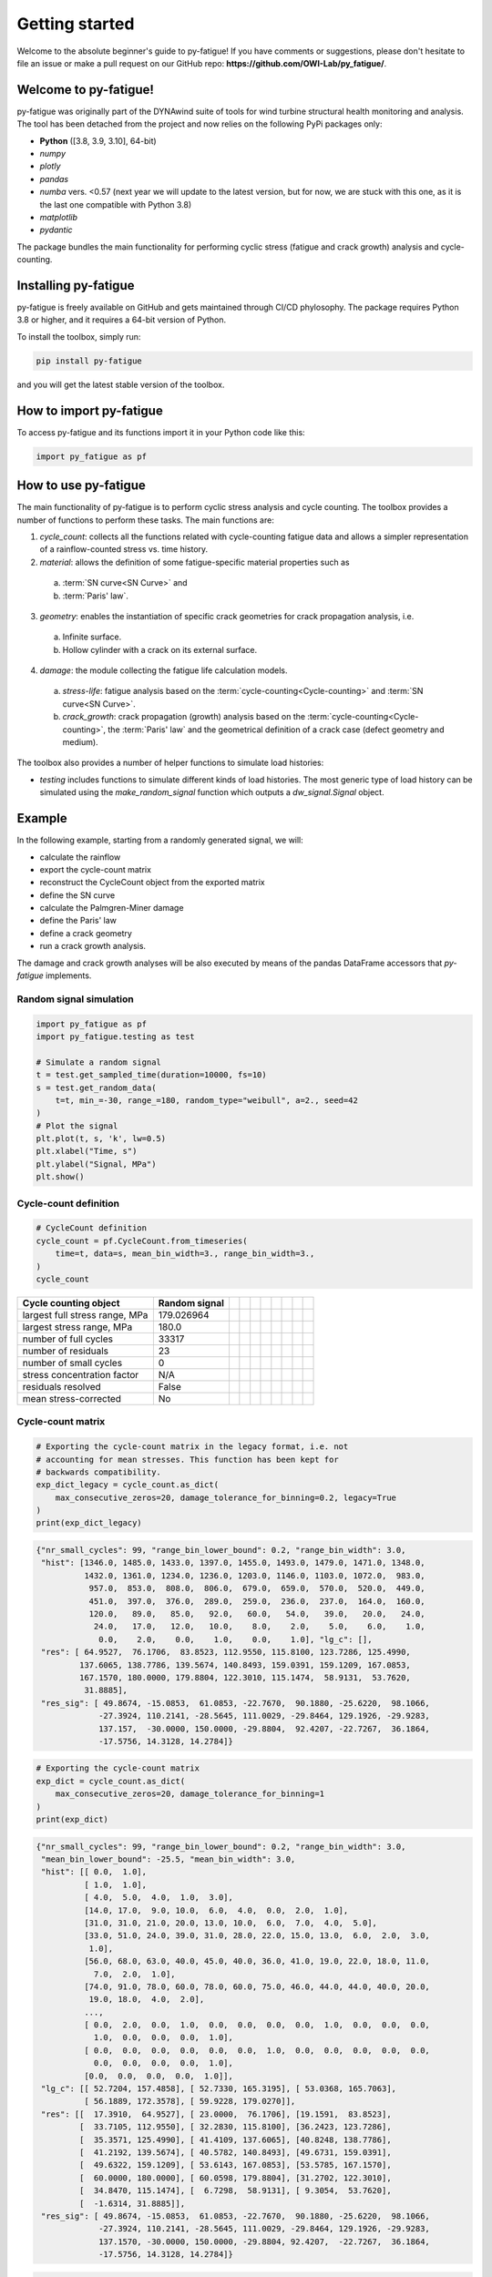 Getting started
================

Welcome to the absolute beginner's guide to py-fatigue! If you have comments or
suggestions, please don't hesitate to file an issue or make a pull request on
our GitHub repo: **https://github.com/OWI-Lab/py_fatigue/**.

Welcome to py-fatigue!
----------------------

py-fatigue was originally part of the DYNAwind suite of tools for wind
turbine structural health monitoring and analysis. The tool has been detached
from the project and now relies on the following PyPi packages only:

- **Python** ([3.8, 3.9, 3.10], 64-bit)
- `numpy`
- `plotly`
- `pandas`
- `numba` vers. <0.57 (next year we will update to the latest version, but for now, we are stuck with this one, as it is the last one compatible with Python 3.8)
- `matplotlib`
- `pydantic`

The package bundles the main functionality for performing cyclic stress
(fatigue and crack growth) analysis and cycle-counting.

Installing py-fatigue
---------------------

py-fatigue is freely available on GitHub and gets maintained through CI/CD phylosophy. The package requires Python 3.8 or higher, and it requires a 64-bit version of Python.

To install the toolbox, simply run:
    
.. code-block:: bash

    pip install py-fatigue

and you will get the latest stable version of the toolbox.



How to import py-fatigue
------------------------

To access py-fatigue and its functions import it in your Python code like this:

.. code-block:: python

    import py_fatigue as pf

How to use py-fatigue
---------------------

The main functionality of py-fatigue is to perform cyclic stress analysis and
cycle counting. The toolbox provides a number of functions to perform these
tasks. The main functions are:

1. `cycle_count`: collects all the functions related with cycle-counting fatigue data and allows a simpler representation of a rainflow-counted stress vs. time history.
2. `material`: allows the definition of some fatigue-specific material properties such as 

  a. :term:`SN curve<SN Curve>` and
  b. :term:`Paris' law`.

3. `geometry`: enables the instantiation of specific crack geometries for crack propagation analysis, i.e.

  a. Infinite surface.
  b. Hollow cylinder with a crack on its external surface.

4. `damage`: the module collecting the fatigue life calculation models.

  a. `stress-life`: fatigue analysis based on the :term:`cycle-counting<Cycle-counting>` and :term:`SN curve<SN Curve>`.
  b. `crack_growth`: crack propagation (growth) analysis based on  the :term:`cycle-counting<Cycle-counting>`, the :term:`Paris' law` and the geometrical definition of a crack case (defect geometry and medium).

The toolbox also provides a number of helper functions to simulate load
histories:

-   `testing` includes functions to simulate different kinds of load histories. The most generic type of load history can be simulated using the `make_random_signal` function which outputs a `dw_signal.Signal` object.

Example
-------

In the following example, starting from a randomly generated signal, we will:

- calculate the rainflow
- export the cycle-count matrix
- reconstruct the CycleCount object from the exported matrix
- define the SN curve
- calculate the Palmgren-Miner damage
- define the Paris' law
- define a crack geometry
- run a crack growth analysis.

The damage and crack growth analyses will be also executed by means of
the pandas DataFrame accessors that `py-fatigue` implements.

Random signal simulation
~~~~~~~~~~~~~~~~~~~~~~~~

.. code-block:: python

  import py_fatigue as pf
  import py_fatigue.testing as test

  # Simulate a random signal
  t = test.get_sampled_time(duration=10000, fs=10)
  s = test.get_random_data(
      t=t, min_=-30, range_=180, random_type="weibull", a=2., seed=42
  )
  # Plot the signal
  plt.plot(t, s, 'k', lw=0.5)
  plt.xlabel("Time, s")
  plt.ylabel("Signal, MPa")
  plt.show()

.. image:: ../_static/_img/user_guide/make_random_signal_1.png

Cycle-count definition
~~~~~~~~~~~~~~~~~~~~~~

.. code-block:: python

  # CycleCount definition
  cycle_count = pf.CycleCount.from_timeseries(
      time=t, data=s, mean_bin_width=3., range_bin_width=3.,
  )
  cycle_count

.. table:: 

    ================================= ================ === === === === === === === === 
    Cycle counting object             Random signal                                   
    ================================= ================ === === === === === === === === 
    largest full stress range, MPa    179.026964                                 
    largest stress range, MPa         180.0                                            
    number of full cycles             33317                                            
    number of residuals               23                                              
    number of small cycles            0                                               
    stress concentration factor       N/A                                             
    residuals resolved                False                                           
    mean stress-corrected             No                                              
    ================================= ================ === === === === === === === === 

Cycle-count matrix
~~~~~~~~~~~~~~~~~~

.. code-block:: python

  # Exporting the cycle-count matrix in the legacy format, i.e. not 
  # accounting for mean stresses. This function has been kept for
  # backwards compatibility.
  exp_dict_legacy = cycle_count.as_dict(
      max_consecutive_zeros=20, damage_tolerance_for_binning=0.2, legacy=True
  )
  print(exp_dict_legacy)

.. code-block:: python

  {"nr_small_cycles": 99, "range_bin_lower_bound": 0.2, "range_bin_width": 3.0,
   "hist": [1346.0, 1485.0, 1433.0, 1397.0, 1455.0, 1493.0, 1479.0, 1471.0, 1348.0,
            1432.0, 1361.0, 1234.0, 1236.0, 1203.0, 1146.0, 1103.0, 1072.0,  983.0,
             957.0,  853.0,  808.0,  806.0,  679.0,  659.0,  570.0,  520.0,  449.0,
             451.0,  397.0,  376.0,  289.0,  259.0,  236.0,  237.0,  164.0,  160.0,
             120.0,   89.0,   85.0,   92.0,   60.0,   54.0,   39.0,   20.0,   24.0,
              24.0,   17.0,   12.0,   10.0,    8.0,    2.0,    5.0,    6.0,    1.0,
               0.0,    2.0,    0.0,    1.0,    0.0,    1.0], "lg_c": [],
   "res": [ 64.9527,  76.1706,  83.8523, 112.9550, 115.8100, 123.7286, 125.4990,
           137.6065, 138.7786, 139.5674, 140.8493, 159.0391, 159.1209, 167.0853,
           167.1570, 180.0000, 179.8804, 122.3010, 115.1474,  58.9131,  53.7620,
            31.8885],
   "res_sig": [ 49.8674, -15.0853,  61.0853, -22.7670,  90.1880, -25.6220,  98.1066,
               -27.3924, 110.2141, -28.5645, 111.0029, -29.8464, 129.1926, -29.9283,
               137.157,  -30.0000, 150.0000, -29.8804,  92.4207, -22.7267,  36.1864,
               -17.5756, 14.3128, 14.2784]}


.. code-block:: python

  # Exporting the cycle-count matrix
  exp_dict = cycle_count.as_dict(
      max_consecutive_zeros=20, damage_tolerance_for_binning=1
  )
  print(exp_dict)

.. code-block:: python

  {"nr_small_cycles": 99, "range_bin_lower_bound": 0.2, "range_bin_width": 3.0,
   "mean_bin_lower_bound": -25.5, "mean_bin_width": 3.0,
   "hist": [[ 0.0,  1.0],
            [ 1.0,  1.0],
            [ 4.0,  5.0,  4.0,  1.0,  3.0], 
            [14.0, 17.0,  9.0, 10.0,  6.0,  4.0,  0.0,  2.0,  1.0],
            [31.0, 31.0, 21.0, 20.0, 13.0, 10.0,  6.0,  7.0,  4.0,  5.0],
            [33.0, 51.0, 24.0, 39.0, 31.0, 28.0, 22.0, 15.0, 13.0,  6.0,  2.0,  3.0,
             1.0],
            [56.0, 68.0, 63.0, 40.0, 45.0, 40.0, 36.0, 41.0, 19.0, 22.0, 18.0, 11.0,
              7.0,  2.0,  1.0],
            [74.0, 91.0, 78.0, 60.0, 78.0, 60.0, 75.0, 46.0, 44.0, 44.0, 40.0, 20.0,
             19.0, 18.0,  4.0,  2.0],
            ...,
            [ 0.0,  2.0,  0.0,  1.0,  0.0,  0.0,  0.0,  0.0,  1.0,  0.0,  0.0,  0.0,
              1.0,  0.0,  0.0,  0.0,  1.0],
            [ 0.0,  0.0,  0.0,  0.0,  0.0,  0.0,  1.0,  0.0,  0.0,  0.0,  0.0,  0.0,
              0.0,  0.0,  0.0,  0.0,  1.0],
            [0.0,  0.0,  0.0,  0.0,  1.0]],
   "lg_c": [[ 52.7204, 157.4858], [ 52.7330, 165.3195], [ 53.0368, 165.7063],
            [ 56.1889, 172.3578], [ 59.9228, 179.0270]],
   "res": [[  17.3910,  64.9527], [ 23.0000,  76.1706], [19.1591,  83.8523],
           [  33.7105, 112.9550], [ 32.2830, 115.8100], [36.2423, 123.7286],
           [  35.3571, 125.4990], [ 41.4109, 137.6065], [40.8248, 138.7786],
           [  41.2192, 139.5674], [ 40.5782, 140.8493], [49.6731, 159.0391],
           [  49.6322, 159.1209], [ 53.6143, 167.0853], [53.5785, 167.1570],
           [  60.0000, 180.0000], [ 60.0598, 179.8804], [31.2702, 122.3010],
           [  34.8470, 115.1474], [  6.7298,  58.9131], [ 9.3054,  53.7620],
           [  -1.6314, 31.8885]],
   "res_sig": [ 49.8674, -15.0853,  61.0853, -22.7670,  90.1880, -25.6220,  98.1066,
               -27.3924, 110.2141, -28.5645, 111.0029, -29.8464, 129.1926, -29.9283,
               137.1570, -30.0000, 150.0000, -29.8804, 92.4207,  -22.7267,  36.1864,
               -17.5756, 14.3128, 14.2784]}

.. code-block:: python

    # Reconstructing the CycleCount instance from the exported matrix
    cycle_count_d = pf.CycleCount.from_rainflow(exp_dict, name="Random Signal")
    cycle_count_d

.. table:: 

    ================================= ================ === === === === === === === === 
    Cycle counting object             Random Signal                                   
    ================================= ================ === === === === === === === === 
    largest full stress range, MPa    179.027                                          
    largest stress range, MPa         180.0                                            
    number of full cycles             33219                                            
    number of residuals               22                                              
    number of small cycles            99                                              
    stress concentration factor       N/A                                             
    residuals resolved                False             
    mean stress-corrected             No                              
    ================================= ================ === === === === === === === === 

.. code-block:: python

  import matplotlib as mpl
  import matplotlib.pyplot as plt
  fig, axs = plt.subplots(1, 2, figsize=(12, 4.5))
  cycle_count.plot_histogram(fig=fig, ax=axs[0], plot_type="mean-range",
                             marker="d", s=2, cmap=mpl.cm.get_cmap("coolwarm"))
  axs[0].set_title("Cycle-count from signal")
  cycle_count_d.plot_histogram(fig=fig, ax=axs[1], plot_type="mean-range",
                               marker="s", s=10, edgecolors="#222",
                               cmap=mpl.cm.get_cmap("coolwarm"), linewidth=0.25)
  axs[1].set_title("Cycle-count from matrix")
  plt.show()

.. image:: ../_static/_img/user_guide/cc_plot_histogram.png

Stress-Life
~~~~~~~~~~~

SN Curve definition
+++++++++++++++++++

.. code-block:: python

  c_air = pf.SNCurve(
      [3, 5],
      intercept=[12.592, 16.320],
      norm="DNVGL-RP-C203/2016",
      environment='Air',
      curve='C'
  )
  c_air

.. image:: ../_static/_img/user_guide/sn_curve_1.png

Damage calculation analysis
+++++++++++++++++++++++++++

.. code-block:: python

    # Calculate damage for the cycle-count objects
    damage = pf.damage.get_pm(cycle_count=cycle_count, sn_curve=c_air)
    damage_d = pf.damage.get_pm(cycle_count=cycle_count_d, sn_curve=c_air)
    print(f"damage from signal: {sum(damage)}")
    print(f"damage from matrix: {sum(damage_d)}")

.. code-block:: bash

  damage from signal: 0.0013318803351252439
  damage from matrix: 0.0013321255571107358

Crack growth
~~~~~~~~~~~~
A crack growth simulation necessitates of three ingredients (objects):

- Cycle-counted stress history
- Crack growth curve (e.g. Paris' law)
- Crack geometry


Paris' curve definition
+++++++++++++++++++++++

.. code-block:: python

  SIF = np.linspace(1,2500, 300)
  SLOPE = np.array([2.88, 5.1, 8.16, 5.1, 2.88])
  INTER = np.array([1E-16, 1E-20, 1E-27, 1E-19, 1E-13])
  THRESHOLD = 20
  CRITICAL = 2000
  pc = pf.ParisCurve(slope=SLOPE, intercept=INTER, threshold=THRESHOLD,
                     critical=CRITICAL, norm="The norm",
                     environment="Environment", curve="nr.")
  pc

.. image:: ../_static/_img/user_guide/cg_curve_1.png

Crack geometry definition
+++++++++++++++++++++++++

.. code-block:: python

  geo = pf.geometry.HollowCylinder(
    initial_depth=5.,
    thickness=10.,
    height=30.,
    outer_diameter=30.,
    crack_position="external"
  )
  geo

.. code-block:: python

  HollowCylinder(
    _id=HOL_CYL_01,
    initial_depth=5.0,
    outer_diameter=300.0,
    thickness=10.0,
    height=30.0,
    crack_position=external,
  )

Crack growth analysis
+++++++++++++++++++++

.. code-block:: python

  cg = pf.damage.crack_growth.get_crack_growth(
    cycle_count, pc, geo, express_mode=True
  )
  print(f"Cycles to end: {int(cg.final_cycles)}")

.. code-block:: bash

  Fatigue spectrum applied w/o failure. Stopping calculation
  Cycles to end: 3328

.. code-block:: python

  cg_d = pf.damage.crack_growth.get_crack_growth(
    cycle_count_d, pc, geo, express_mode=True
  )
  print(f"Cycles to end: {int(cg.final_cycles)}")

.. code-block:: bash

  Fatigue spectrum applied w/o failure. Stopping calculation
  Cycles to end: 3320

.. code-block:: python

  plt.plot(np.cumsum(cg_d.count_cycle), cg_d.crack_depth)
  plt.xlabel("Cumulative cycles")
  plt.ylabel("Crack size, mm")
  plt.show()

.. image:: ../_static/_img/user_guide/cg_analysis_1.png

Working with pandas DataFrames
~~~~~~~~~~~~~~~~~~~~~~~~~~~~~~

It's possible to translate the CycleCount object to a pandas DataFrame and use
the implemented accessors :class:`py_fatigue.damage.stress_life.PalmgrenMiner`
(`miner`) and :class:`py_fatigue.damage.crack_growth.CrackGrowth` (`cg`) to
perform the stress-life and propagation analyses as shown above.

.. code-block:: python

  import pandas as pd

  df = cycle_count.to_df()

  # Stress-life
  df.miner.damage(sn_curve=c_air)
  # Crack-growth
  df.cg.calc_growth(cg_curve=pc, crack_geometry=geo)

.. code-block:: python

  df.miner.plot_histogram()

.. image:: ../_static/_img/user_guide/cc_plot_histogram_df.png

.. code-block:: python

  df.plot(kind="scatter", x="cumul_cycle", y="crack_depth", s=2)

.. image:: ../_static/_img/user_guide/cg_analysis_1_df.png
